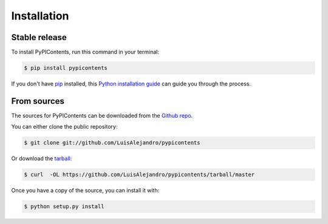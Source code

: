 .. highlight:: shell

============
Installation
============


Stable release
--------------

To install PyPIContents, run this command in your terminal:

.. code-block:: console

    $ pip install pypicontents

If you don't have `pip`_ installed, this `Python installation guide`_ can guide
you through the process.

.. _pip: https://pip.pypa.io
.. _Python installation guide: http://docs.python-guide.org/en/latest/starting/installation/


From sources
------------

The sources for PyPIContents can be downloaded from the `Github repo`_.

You can either clone the public repository:

.. code-block:: console

    $ git clone git://github.com/LuisAlejandro/pypicontents

Or download the `tarball`_:

.. code-block:: console

    $ curl  -OL https://github.com/LuisAlejandro/pypicontents/tarball/master

Once you have a copy of the source, you can install it with:

.. code-block:: console

    $ python setup.py install


.. _Github repo: https://github.com/LuisAlejandro/pypicontents
.. _tarball: https://github.com/LuisAlejandro/pypicontents/tarball/master
